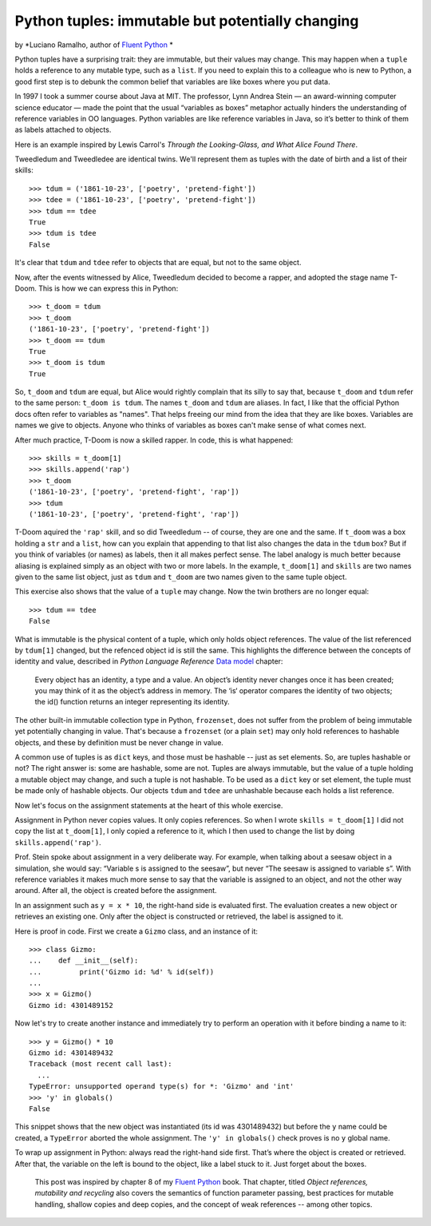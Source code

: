 Python tuples: immutable but potentially changing
=================================================

by *Luciano Ramalho, author of `Fluent Python`__ *

__ http://shop.oreilly.com/product/0636920032519.do

Python tuples have a surprising trait: they are immutable, but their values may change. This may happen when a ``tuple`` holds a reference to any mutable type, such as a ``list``. If you need to explain this to a colleague who is new to Python, a good first step is to debunk the common belief that variables are like boxes where you put data.

In 1997 I took a summer course about Java at MIT. The professor, Lynn Andrea Stein — an award-winning computer science educator — made the point that the usual “variables as boxes” metaphor actually hinders the understanding of reference variables in OO languages. Python variables are like reference variables in Java, so it’s better to think of them as labels attached to objects.

Here is an example inspired by Lewis Carrol's *Through the Looking-Glass, and What Alice Found There*.

Tweedledum and Tweedledee are identical twins. We'll represent them as tuples with the date of birth and a list of their skills::

    >>> tdum = ('1861-10-23', ['poetry', 'pretend-fight'])
    >>> tdee = ('1861-10-23', ['poetry', 'pretend-fight'])
    >>> tdum == tdee
    True
    >>> tdum is tdee
    False

It's clear that ``tdum`` and ``tdee`` refer to objects that are equal, but not to the same object. 

Now, after the events witnessed by Alice, Tweedledum decided to become a rapper, and adopted the stage name T-Doom. This is how we can express this in Python::

    >>> t_doom = tdum
    >>> t_doom
    ('1861-10-23', ['poetry', 'pretend-fight'])
    >>> t_doom == tdum
    True
    >>> t_doom is tdum
    True

So, ``t_doom`` and ``tdum`` are equal, but Alice would rightly complain that its silly to say that, because ``t_doom`` and ``tdum`` refer to the same person: ``t_doom is tdum``. The names ``t_doom`` and ``tdum`` are aliases. In fact, I like that the official Python docs often refer to variables as "names". That helps freeing our mind from the idea that they are like boxes. Variables are names we give to objects. Anyone who thinks of variables as boxes can't make sense of what comes next.

After much practice, T-Doom is now a skilled rapper. In code, this is what happened::

    >>> skills = t_doom[1]
    >>> skills.append('rap')
    >>> t_doom
    ('1861-10-23', ['poetry', 'pretend-fight', 'rap'])
    >>> tdum
    ('1861-10-23', ['poetry', 'pretend-fight', 'rap'])

T-Doom aquired the ``'rap'`` skill, and so did Tweedledum -- of course, they are one and the same. If ``t_doom`` was a box holding a ``str`` and a ``list``, how can you explain that appending to that list also changes the data in the ``tdum`` box? But if you think of variables (or names) as labels, then it all makes perfect sense. The label analogy is much better because aliasing is explained simply as an object with two or more labels. In the example, ``t_doom[1]`` and ``skills`` are two names given to the same list object, just as ``tdum`` and ``t_doom`` are two names given to the same tuple object.

This exercise also shows that the value of a ``tuple`` may change. Now the twin brothers are no longer equal::

    >>> tdum == tdee
    False

What is immutable is the physical content of a tuple, which only holds object references. The value of the list referenced by ``tdum[1]`` changed, but the refenced object id is still the same. This highlights the difference between the concepts of identity and value, described in *Python Language Reference* `Data model`__ chapter:

    Every object has an identity, a type and a value. An object’s identity never changes once it has been created; you may think of it as the object’s address in memory. The ‘is‘ operator compares the identity of two objects; the id() function returns an integer representing its identity.

__ https://docs.python.org/3/reference/datamodel.html#objects-values-and-types

The other built-in immutable collection type in Python, ``frozenset``, does not suffer from the problem of being immutable yet potentially changing in value. That's because a ``frozenset`` (or a plain ``set``) may only hold references to hashable objects, and these by definition must be never change in value.

A common use of tuples is as ``dict`` keys, and those must be hashable -- just as set elements. So, are tuples hashable or not? The right answer is: some are hashable, some are not. Tuples are always immutable, but the value of a tuple holding a mutable object may change, and such a tuple is not hashable. To be used as a ``dict`` key or set element, the tuple must be made only of hashable objects. Our objects ``tdum`` and ``tdee`` are unhashable because each holds a list reference.    

Now let's focus on the assignment statements at the heart of this whole exercise.

Assignment in Python never copies values. It only copies references. So when I wrote ``skills = t_doom[1]`` I did not copy the list at ``t_doom[1]``, I only copied a reference to it, which I then used to change the list by doing ``skills.append('rap')``. 

Prof. Stein spoke about assignment in a very deliberate way. For example, when talking about a seesaw object in a simulation, she would say: “Variable s is assigned to the seesaw”, but never “The seesaw is assigned to variable s”. With reference variables it makes much more sense to say that the variable is assigned to an object, and not the other way around. After all, the object is created before the assignment.

In an assignment such as ``y = x * 10``, the right-hand side is evaluated first. The evaluation creates a new object or retrieves an existing one. Only after the object is constructed or retrieved, the label is assigned to it.

Here is proof in code. First we create a ``Gizmo`` class, and an instance of it::

    >>> class Gizmo:
    ...    def __init__(self):
    ...         print('Gizmo id: %d' % id(self))
    ...
    >>> x = Gizmo()
    Gizmo id: 4301489152

Now let's try to create another instance and immediately try to perform an operation with it before binding a name to it::

    >>> y = Gizmo() * 10
    Gizmo id: 4301489432
    Traceback (most recent call last):
      ...
    TypeError: unsupported operand type(s) for *: 'Gizmo' and 'int'
    >>> 'y' in globals()
    False

This snippet shows that the new object was instantiated (its id was 4301489432) but before the ``y`` name could be created, a ``TypeError`` aborted the whole assignment. The ``'y' in globals()`` check proves is no ``y`` global name.

To wrap up assignment in Python: always read the right-hand side first. That’s where the object is created or retrieved. After that, the variable on the left is bound to the object, like a label stuck to it. Just forget about the boxes.

    This post was inspired by chapter 8 of my `Fluent Python`__ book. That chapter, titled *Object references, mutability and recycling* also covers the semantics of function parameter passing, best practices for mutable handling, shallow copies and deep copies, and the concept of weak references -- among other topics.

__ http://shop.oreilly.com/product/0636920032519.do
